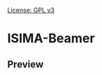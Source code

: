 [[https://img.shields.io/badge/License-GPLv3-blue.svg][License: GPL v3]]

* ISIMA-Beamer


** Preview

[[file:doc/screenshot.png]]
